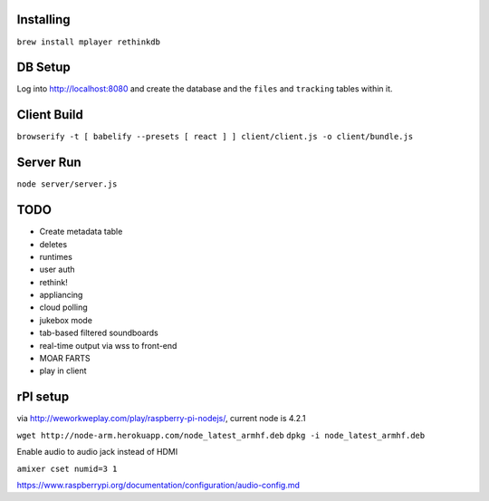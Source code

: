 .. role:: strike

Installing
==========

``brew install mplayer rethinkdb``

DB Setup
========
Log into http://localhost:8080 and create the database and the ``files`` and ``tracking`` tables within it.

Client Build
============
``browserify -t [ babelify --presets [ react ] ] client/client.js -o client/bundle.js``

Server Run
==========
``node server/server.js``

TODO
====
- Create metadata table
- deletes
- runtimes
- user auth
- :strike:`rethink!`
- appliancing
- cloud polling
- jukebox mode
- tab-based filtered soundboards
- real-time output via wss to front-end
- MOAR FARTS
- play in client

rPI setup
=========
via http://weworkweplay.com/play/raspberry-pi-nodejs/, current node is 4.2.1

``wget http://node-arm.herokuapp.com/node_latest_armhf.deb``
``dpkg -i node_latest_armhf.deb``

Enable audio to audio jack instead of HDMI

``amixer cset numid=3 1``

https://www.raspberrypi.org/documentation/configuration/audio-config.md
